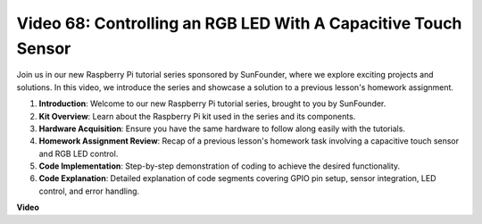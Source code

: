 Video 68: Controlling an RGB LED With A Capacitive Touch Sensor
=======================================================================================


Join us in our new Raspberry Pi tutorial series sponsored by SunFounder, 
where we explore exciting projects and solutions. In this video, we introduce the series and showcase a solution to a previous lesson's homework assignment.


1. **Introduction**: Welcome to our new Raspberry Pi tutorial series, brought to you by SunFounder.
2. **Kit Overview**: Learn about the Raspberry Pi kit used in the series and its components.
3. **Hardware Acquisition**: Ensure you have the same hardware to follow along easily with the tutorials.
4. **Homework Assignment Review**: Recap of a previous lesson's homework task involving a capacitive touch sensor and RGB LED control.
5. **Code Implementation**: Step-by-step demonstration of coding to achieve the desired functionality.
6. **Code Explanation**: Detailed explanation of code segments covering GPIO pin setup, sensor integration, LED control, and error handling.

**Video**

.. raw:: html


    <iframe width="700" height="500" src="https://www.youtube.com/embed/2s5Me7g7jqI?si=Aw0QeViAOdTcB5Ot" title="YouTube video player" frameborder="0" allow="accelerometer; autoplay; clipboard-write; encrypted-media; gyroscope; picture-in-picture; web-share" allowfullscreen></iframe>

